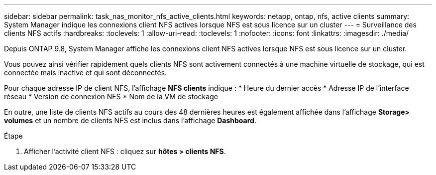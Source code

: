 ---
sidebar: sidebar 
permalink: task_nas_monitor_nfs_active_clients.html 
keywords: netapp, ontap, nfs, active clients 
summary: System Manager indique les connexions client NFS actives lorsque NFS est sous licence sur un cluster 
---
= Surveillance des clients NFS actifs
:hardbreaks:
:toclevels: 1
:allow-uri-read: 
:toclevels: 1
:nofooter: 
:icons: font
:linkattrs: 
:imagesdir: ./media/


[role="lead"]
Depuis ONTAP 9.8, System Manager affiche les connexions client NFS actives lorsque NFS est sous licence sur un cluster.

Vous pouvez ainsi vérifier rapidement quels clients NFS sont activement connectés à une machine virtuelle de stockage, qui est connectée mais inactive et qui sont déconnectés.

Pour chaque adresse IP de client NFS, l'affichage *NFS clients* indique :
* Heure du dernier accès
* Adresse IP de l'interface réseau
* Version de connexion NFS
* Nom de la VM de stockage

En outre, une liste de clients NFS actifs au cours des 48 dernières heures est également affichée dans l'affichage *Storage> volumes* et un nombre de clients NFS est inclus dans l'affichage *Dashboard*.

.Étape
. Afficher l'activité client NFS : cliquez sur *hôtes > clients NFS*.

